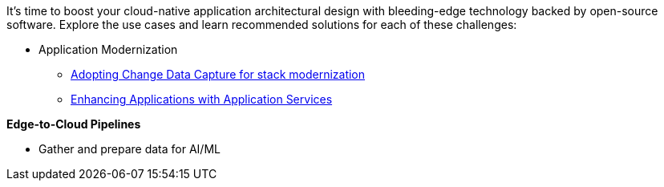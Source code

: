 It's time to boost your cloud-native application architectural design with bleeding-edge technology backed by open-source software. Explore the use cases and learn recommended solutions for each of these challenges:

** Application Modernization

* https://redhat-solution-patterns.github.io/solution-pattern-modernization-cdc/[Adopting Change Data Capture for stack modernization]
* https://btison.github.io/solution-pattern-enhancing-applications/solution-pattern-enhancing-applications/[Enhancing Applications with Application Services]


**Edge-to-Cloud Pipelines**

* Gather and prepare data for AI/ML



